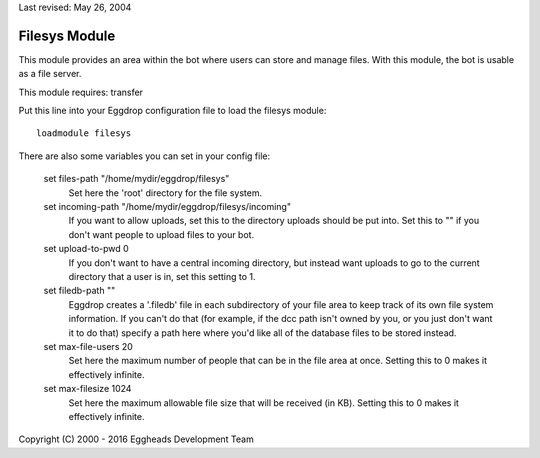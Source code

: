 Last revised: May 26, 2004

.. _filesys:

==============
Filesys Module
==============

This module provides an area within the bot where users can store and manage
files. With this module, the bot is usable as a file server.

This module requires: transfer

Put this line into your Eggdrop configuration file to load the filesys
module::

    loadmodule filesys

There are also some variables you can set in your config file:

  set files-path "/home/mydir/eggdrop/filesys"
    Set here the 'root' directory for the file system.

  set incoming-path "/home/mydir/eggdrop/filesys/incoming"
    If you want to allow uploads, set this to the directory uploads should be
    put into. Set this to "" if you don't want people to upload files to your
    bot.

  set upload-to-pwd 0
    If you don't want to have a central incoming directory, but instead
    want uploads to go to the current directory that a user is in, set this
    setting to 1.

  set filedb-path ""
    Eggdrop creates a '.filedb' file in each subdirectory of your file area
    to keep track of its own file system information. If you can't do that
    (for example, if the dcc path isn't owned by you, or you just don't want
    it to do that) specify a path here where you'd like all of the database
    files to be stored instead.

  set max-file-users 20
    Set here the maximum number of people that can be in the file area at
    once. Setting this to 0 makes it effectively infinite.

  set max-filesize 1024
    Set here the maximum allowable file size that will be received (in KB).
    Setting this to 0 makes it effectively infinite.

Copyright (C) 2000 - 2016 Eggheads Development Team
